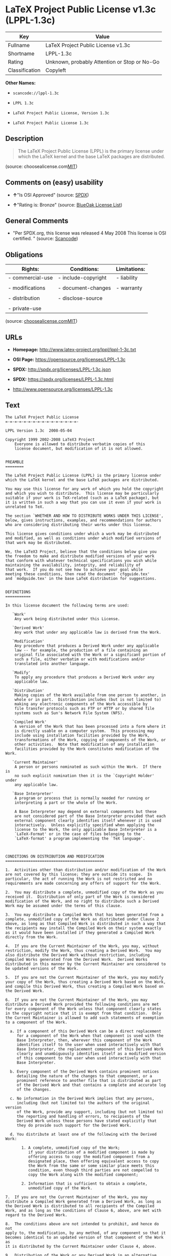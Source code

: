 * LaTeX Project Public License v1.3c (LPPL-1.3c)

| Key              | Value                                          |
|------------------+------------------------------------------------|
| Fullname         | LaTeX Project Public License v1.3c             |
| Shortname        | LPPL-1.3c                                      |
| Rating           | Unknown, probably Attention or Stop or No-Go   |
| Classification   | Copyleft                                       |

*Other Names:*

- =scancode://lppl-1.3c=

- =LPPL 1.3c=

- =LaTeX Project Public License, Version 1.3c=

- =LaTeX Project Public License 1.3c=

** Description

#+BEGIN_QUOTE
  The LaTeX Project Public License (LPPL) is the primary license under
  which the LaTeX kernel and the base LaTeX packages are distributed.
#+END_QUOTE

(source:
choosealicense.com[[https://github.com/github/choosealicense.com/blob/gh-pages/LICENSE.md][MIT]])

** Comments on (easy) usability

- *↑*"Is OSI Approved" (source:
  [[https://spdx.org/licenses/LPPL-1.3c.html][SPDX]])

- *↑*"Rating is: Bronze" (source:
  [[https://blueoakcouncil.org/list][BlueOak License List]])

** General Comments

- "Per SPDX.org, this license was released 4 May 2008 This license is
  OSI certified. " (source:
  [[https://github.com/nexB/scancode-toolkit/blob/develop/src/licensedcode/data/licenses/lppl-1.3c.yml][Scancode]])

** Obligations

| Rights:            | Conditions:           | Limitations:   |
|--------------------+-----------------------+----------------|
| - commercial-use   | - include-copyright   | - liability    |
|                    |                       |                |
| - modifications    | - document-changes    | - warranty     |
|                    |                       |                |
| - distribution     | - disclose-source     |                |
|                    |                       |                |
| - private-use      |                       |                |
                                                             

(source:
[[https://github.com/github/choosealicense.com/blob/gh-pages/_licenses/lppl-1.3c.txt][choosealicense.com]][[https://github.com/github/choosealicense.com/blob/gh-pages/LICENSE.md][MIT]])

** URLs

- *Homepage:* http://www.latex-project.org/lppl/lppl-1-3c.txt

- *OSI Page:* https://opensource.org/licenses/LPPL-1.3c

- *SPDX:* http://spdx.org/licenses/LPPL-1.3c.json

- *SPDX:* https://spdx.org/licenses/LPPL-1.3c.html

- http://www.opensource.org/licenses/LPPL-1.3c

** Text

#+BEGIN_EXAMPLE
  The LaTeX Project Public License
  =-=-=-=-=-=-=-=-=-=-=-=-=-=-=-=-

  LPPL Version 1.3c  2008-05-04

  Copyright 1999 2002-2008 LaTeX3 Project
      Everyone is allowed to distribute verbatim copies of this
      license document, but modification of it is not allowed.


  PREAMBLE
  ========

  The LaTeX Project Public License (LPPL) is the primary license under
  which the LaTeX kernel and the base LaTeX packages are distributed.

  You may use this license for any work of which you hold the copyright
  and which you wish to distribute.  This license may be particularly
  suitable if your work is TeX-related (such as a LaTeX package), but 
  it is written in such a way that you can use it even if your work is 
  unrelated to TeX.

  The section `WHETHER AND HOW TO DISTRIBUTE WORKS UNDER THIS LICENSE',
  below, gives instructions, examples, and recommendations for authors
  who are considering distributing their works under this license.

  This license gives conditions under which a work may be distributed
  and modified, as well as conditions under which modified versions of
  that work may be distributed.

  We, the LaTeX3 Project, believe that the conditions below give you
  the freedom to make and distribute modified versions of your work
  that conform with whatever technical specifications you wish while
  maintaining the availability, integrity, and reliability of
  that work.  If you do not see how to achieve your goal while
  meeting these conditions, then read the document `cfgguide.tex'
  and `modguide.tex' in the base LaTeX distribution for suggestions.


  DEFINITIONS
  ===========

  In this license document the following terms are used:

     `Work'
      Any work being distributed under this License.
      
     `Derived Work'
      Any work that under any applicable law is derived from the Work.

     `Modification' 
      Any procedure that produces a Derived Work under any applicable
      law -- for example, the production of a file containing an
      original file associated with the Work or a significant portion of
      such a file, either verbatim or with modifications and/or
      translated into another language.

     `Modify'
      To apply any procedure that produces a Derived Work under any
      applicable law.
      
     `Distribution'
      Making copies of the Work available from one person to another, in
      whole or in part.  Distribution includes (but is not limited to)
      making any electronic components of the Work accessible by
      file transfer protocols such as FTP or HTTP or by shared file
      systems such as Sun's Network File System (NFS).

     `Compiled Work'
      A version of the Work that has been processed into a form where it
      is directly usable on a computer system.  This processing may
      include using installation facilities provided by the Work,
      transformations of the Work, copying of components of the Work, or
      other activities.  Note that modification of any installation
      facilities provided by the Work constitutes modification of the Work.

     `Current Maintainer'
      A person or persons nominated as such within the Work.  If there is
      no such explicit nomination then it is the `Copyright Holder' under
      any applicable law.

     `Base Interpreter' 
      A program or process that is normally needed for running or
      interpreting a part or the whole of the Work.    

      A Base Interpreter may depend on external components but these
      are not considered part of the Base Interpreter provided that each
      external component clearly identifies itself whenever it is used
      interactively.  Unless explicitly specified when applying the
      license to the Work, the only applicable Base Interpreter is a
      `LaTeX-Format' or in the case of files belonging to the 
      `LaTeX-format' a program implementing the `TeX language'.



  CONDITIONS ON DISTRIBUTION AND MODIFICATION
  ===========================================

  1.  Activities other than distribution and/or modification of the Work
  are not covered by this license; they are outside its scope.  In
  particular, the act of running the Work is not restricted and no
  requirements are made concerning any offers of support for the Work.

  2.  You may distribute a complete, unmodified copy of the Work as you
  received it.  Distribution of only part of the Work is considered
  modification of the Work, and no right to distribute such a Derived
  Work may be assumed under the terms of this clause.

  3.  You may distribute a Compiled Work that has been generated from a
  complete, unmodified copy of the Work as distributed under Clause 2
  above, as long as that Compiled Work is distributed in such a way that
  the recipients may install the Compiled Work on their system exactly
  as it would have been installed if they generated a Compiled Work
  directly from the Work.

  4.  If you are the Current Maintainer of the Work, you may, without
  restriction, modify the Work, thus creating a Derived Work.  You may
  also distribute the Derived Work without restriction, including
  Compiled Works generated from the Derived Work.  Derived Works
  distributed in this manner by the Current Maintainer are considered to
  be updated versions of the Work.

  5.  If you are not the Current Maintainer of the Work, you may modify
  your copy of the Work, thus creating a Derived Work based on the Work,
  and compile this Derived Work, thus creating a Compiled Work based on
  the Derived Work.

  6.  If you are not the Current Maintainer of the Work, you may
  distribute a Derived Work provided the following conditions are met
  for every component of the Work unless that component clearly states
  in the copyright notice that it is exempt from that condition.  Only
  the Current Maintainer is allowed to add such statements of exemption 
  to a component of the Work. 

    a. If a component of this Derived Work can be a direct replacement
       for a component of the Work when that component is used with the
       Base Interpreter, then, wherever this component of the Work
       identifies itself to the user when used interactively with that
       Base Interpreter, the replacement component of this Derived Work
       clearly and unambiguously identifies itself as a modified version
       of this component to the user when used interactively with that
       Base Interpreter.
       
    b. Every component of the Derived Work contains prominent notices
       detailing the nature of the changes to that component, or a
       prominent reference to another file that is distributed as part
       of the Derived Work and that contains a complete and accurate log
       of the changes.
    
    c. No information in the Derived Work implies that any persons,
       including (but not limited to) the authors of the original version
       of the Work, provide any support, including (but not limited to)
       the reporting and handling of errors, to recipients of the
       Derived Work unless those persons have stated explicitly that
       they do provide such support for the Derived Work.

    d. You distribute at least one of the following with the Derived Work:

         1. A complete, unmodified copy of the Work; 
            if your distribution of a modified component is made by
            offering access to copy the modified component from a
            designated place, then offering equivalent access to copy
            the Work from the same or some similar place meets this
            condition, even though third parties are not compelled to
            copy the Work along with the modified component;

         2. Information that is sufficient to obtain a complete,
            unmodified copy of the Work.

  7.  If you are not the Current Maintainer of the Work, you may
  distribute a Compiled Work generated from a Derived Work, as long as
  the Derived Work is distributed to all recipients of the Compiled
  Work, and as long as the conditions of Clause 6, above, are met with
  regard to the Derived Work.

  8.  The conditions above are not intended to prohibit, and hence do not
  apply to, the modification, by any method, of any component so that it
  becomes identical to an updated version of that component of the Work as
  it is distributed by the Current Maintainer under Clause 4, above.

  9.  Distribution of the Work or any Derived Work in an alternative
  format, where the Work or that Derived Work (in whole or in part) is
  then produced by applying some process to that format, does not relax or
  nullify any sections of this license as they pertain to the results of
  applying that process.
       
  10. a. A Derived Work may be distributed under a different license
         provided that license itself honors the conditions listed in
         Clause 6 above, in regard to the Work, though it does not have
         to honor the rest of the conditions in this license.
        
      b. If a Derived Work is distributed under a different license, that
         Derived Work must provide sufficient documentation as part of
         itself to allow each recipient of that Derived Work to honor the 
         restrictions in Clause 6 above, concerning changes from the Work.

  11. This license places no restrictions on works that are unrelated to
  the Work, nor does this license place any restrictions on aggregating
  such works with the Work by any means.

  12.  Nothing in this license is intended to, or may be used to, prevent
  complete compliance by all parties with all applicable laws.


  NO WARRANTY
  ===========

  There is no warranty for the Work.  Except when otherwise stated in
  writing, the Copyright Holder provides the Work `as is', without
  warranty of any kind, either expressed or implied, including, but not
  limited to, the implied warranties of merchantability and fitness for a
  particular purpose.  The entire risk as to the quality and performance
  of the Work is with you.  Should the Work prove defective, you assume
  the cost of all necessary servicing, repair, or correction.

  In no event unless required by applicable law or agreed to in writing
  will The Copyright Holder, or any author named in the components of the
  Work, or any other party who may distribute and/or modify the Work as
  permitted above, be liable to you for damages, including any general,
  special, incidental or consequential damages arising out of any use of
  the Work or out of inability to use the Work (including, but not limited
  to, loss of data, data being rendered inaccurate, or losses sustained by
  anyone as a result of any failure of the Work to operate with any other
  programs), even if the Copyright Holder or said author or said other
  party has been advised of the possibility of such damages.


  MAINTENANCE OF THE WORK
  =======================

  The Work has the status `author-maintained' if the Copyright Holder
  explicitly and prominently states near the primary copyright notice in
  the Work that the Work can only be maintained by the Copyright Holder
  or simply that it is `author-maintained'.

  The Work has the status `maintained' if there is a Current Maintainer
  who has indicated in the Work that they are willing to receive error
  reports for the Work (for example, by supplying a valid e-mail
  address). It is not required for the Current Maintainer to acknowledge
  or act upon these error reports.

  The Work changes from status `maintained' to `unmaintained' if there
  is no Current Maintainer, or the person stated to be Current
  Maintainer of the work cannot be reached through the indicated means
  of communication for a period of six months, and there are no other
  significant signs of active maintenance.

  You can become the Current Maintainer of the Work by agreement with
  any existing Current Maintainer to take over this role.

  If the Work is unmaintained, you can become the Current Maintainer of
  the Work through the following steps:

   1.  Make a reasonable attempt to trace the Current Maintainer (and
       the Copyright Holder, if the two differ) through the means of
       an Internet or similar search.

   2.  If this search is successful, then enquire whether the Work
       is still maintained.

    a. If it is being maintained, then ask the Current Maintainer
       to update their communication data within one month.
       
    b. If the search is unsuccessful or no action to resume active
       maintenance is taken by the Current Maintainer, then announce
       within the pertinent community your intention to take over
       maintenance.  (If the Work is a LaTeX work, this could be
       done, for example, by posting to comp.text.tex.)

   3a. If the Current Maintainer is reachable and agrees to pass
       maintenance of the Work to you, then this takes effect
       immediately upon announcement.
       
    b. If the Current Maintainer is not reachable and the Copyright
       Holder agrees that maintenance of the Work be passed to you,
       then this takes effect immediately upon announcement.  
      
   4.  If you make an `intention announcement' as described in 2b. above
       and after three months your intention is challenged neither by
       the Current Maintainer nor by the Copyright Holder nor by other
       people, then you may arrange for the Work to be changed so as
       to name you as the (new) Current Maintainer.
       
   5.  If the previously unreachable Current Maintainer becomes
       reachable once more within three months of a change completed
       under the terms of 3b) or 4), then that Current Maintainer must
       become or remain the Current Maintainer upon request provided
       they then update their communication data within one month.

  A change in the Current Maintainer does not, of itself, alter the fact
  that the Work is distributed under the LPPL license.

  If you become the Current Maintainer of the Work, you should
  immediately provide, within the Work, a prominent and unambiguous
  statement of your status as Current Maintainer.  You should also
  announce your new status to the same pertinent community as
  in 2b) above.


  WHETHER AND HOW TO DISTRIBUTE WORKS UNDER THIS LICENSE
  ======================================================

  This section contains important instructions, examples, and
  recommendations for authors who are considering distributing their
  works under this license.  These authors are addressed as `you' in
  this section.

  Choosing This License or Another License
  ----------------------------------------

  If for any part of your work you want or need to use *distribution*
  conditions that differ significantly from those in this license, then
  do not refer to this license anywhere in your work but, instead,
  distribute your work under a different license.  You may use the text
  of this license as a model for your own license, but your license
  should not refer to the LPPL or otherwise give the impression that
  your work is distributed under the LPPL.

  The document `modguide.tex' in the base LaTeX distribution explains
  the motivation behind the conditions of this license.  It explains,
  for example, why distributing LaTeX under the GNU General Public
  License (GPL) was considered inappropriate.  Even if your work is
  unrelated to LaTeX, the discussion in `modguide.tex' may still be
  relevant, and authors intending to distribute their works under any
  license are encouraged to read it.

  A Recommendation on Modification Without Distribution
  -----------------------------------------------------

  It is wise never to modify a component of the Work, even for your own
  personal use, without also meeting the above conditions for
  distributing the modified component.  While you might intend that such
  modifications will never be distributed, often this will happen by
  accident -- you may forget that you have modified that component; or
  it may not occur to you when allowing others to access the modified
  version that you are thus distributing it and violating the conditions
  of this license in ways that could have legal implications and, worse,
  cause problems for the community.  It is therefore usually in your
  best interest to keep your copy of the Work identical with the public
  one.  Many works provide ways to control the behavior of that work
  without altering any of its licensed components.

  How to Use This License
  -----------------------

  To use this license, place in each of the components of your work both
  an explicit copyright notice including your name and the year the work
  was authored and/or last substantially modified.  Include also a
  statement that the distribution and/or modification of that
  component is constrained by the conditions in this license.

  Here is an example of such a notice and statement:

    %% pig.dtx
    %% Copyright 2005 M. Y. Name
    %
    % This work may be distributed and/or modified under the
    % conditions of the LaTeX Project Public License, either version 1.3
    % of this license or (at your option) any later version.
    % The latest version of this license is in
    %   http://www.latex-project.org/lppl.txt
    % and version 1.3 or later is part of all distributions of LaTeX
    % version 2005/12/01 or later.
    %
    % This work has the LPPL maintenance status `maintained'.
    % 
    % The Current Maintainer of this work is M. Y. Name.
    %
    % This work consists of the files pig.dtx and pig.ins
    % and the derived file pig.sty.

  Given such a notice and statement in a file, the conditions
  given in this license document would apply, with the `Work' referring
  to the three files `pig.dtx', `pig.ins', and `pig.sty' (the last being
  generated from `pig.dtx' using `pig.ins'), the `Base Interpreter'
  referring to any `LaTeX-Format', and both `Copyright Holder' and
  `Current Maintainer' referring to the person `M. Y. Name'.

  If you do not want the Maintenance section of LPPL to apply to your
  Work, change `maintained' above into `author-maintained'.  
  However, we recommend that you use `maintained', as the Maintenance
  section was added in order to ensure that your Work remains useful to
  the community even when you can no longer maintain and support it
  yourself.

  Derived Works That Are Not Replacements
  ---------------------------------------

  Several clauses of the LPPL specify means to provide reliability and
  stability for the user community. They therefore concern themselves
  with the case that a Derived Work is intended to be used as a
  (compatible or incompatible) replacement of the original Work. If
  this is not the case (e.g., if a few lines of code are reused for a
  completely different task), then clauses 6b and 6d shall not apply.


  Important Recommendations
  -------------------------

   Defining What Constitutes the Work

     The LPPL requires that distributions of the Work contain all the
     files of the Work.  It is therefore important that you provide a
     way for the licensee to determine which files constitute the Work.
     This could, for example, be achieved by explicitly listing all the
     files of the Work near the copyright notice of each file or by
     using a line such as:

      % This work consists of all files listed in manifest.txt.
     
     in that place.  In the absence of an unequivocal list it might be
     impossible for the licensee to determine what is considered by you
     to comprise the Work and, in such a case, the licensee would be
     entitled to make reasonable conjectures as to which files comprise
     the Work.

#+END_EXAMPLE

--------------

** Raw Data

#+BEGIN_EXAMPLE
  {
      "__impliedNames": [
          "LPPL-1.3c",
          "LaTeX Project Public License v1.3c",
          "scancode://lppl-1.3c",
          "LPPL 1.3c",
          "lppl-1.3c",
          "LaTeX Project Public License, Version 1.3c",
          "LaTeX Project Public License 1.3c"
      ],
      "__impliedId": "LPPL-1.3c",
      "__impliedComments": [
          [
              "Scancode",
              [
                  "Per SPDX.org, this license was released 4 May 2008 This license is OSI\ncertified.\n"
              ]
          ]
      ],
      "facts": {
          "Open Knowledge International": {
              "is_generic": null,
              "status": "active",
              "domain_software": true,
              "url": "https://opensource.org/licenses/LPPL-1.3c",
              "maintainer": "",
              "od_conformance": "not reviewed",
              "_sourceURL": "https://github.com/okfn/licenses/blob/master/licenses.csv",
              "domain_data": false,
              "osd_conformance": "approved",
              "id": "LPPL-1.3c",
              "title": "LaTeX Project Public License 1.3c",
              "_implications": {
                  "__impliedNames": [
                      "LPPL-1.3c",
                      "LaTeX Project Public License 1.3c"
                  ],
                  "__impliedId": "LPPL-1.3c",
                  "__impliedURLs": [
                      [
                          null,
                          "https://opensource.org/licenses/LPPL-1.3c"
                      ]
                  ]
              },
              "domain_content": false
          },
          "SPDX": {
              "isSPDXLicenseDeprecated": false,
              "spdxFullName": "LaTeX Project Public License v1.3c",
              "spdxDetailsURL": "http://spdx.org/licenses/LPPL-1.3c.json",
              "_sourceURL": "https://spdx.org/licenses/LPPL-1.3c.html",
              "spdxLicIsOSIApproved": true,
              "spdxSeeAlso": [
                  "http://www.latex-project.org/lppl/lppl-1-3c.txt",
                  "https://opensource.org/licenses/LPPL-1.3c"
              ],
              "_implications": {
                  "__impliedNames": [
                      "LPPL-1.3c",
                      "LaTeX Project Public License v1.3c"
                  ],
                  "__impliedId": "LPPL-1.3c",
                  "__impliedJudgement": [
                      [
                          "SPDX",
                          {
                              "tag": "PositiveJudgement",
                              "contents": "Is OSI Approved"
                          }
                      ]
                  ],
                  "__isOsiApproved": true,
                  "__impliedURLs": [
                      [
                          "SPDX",
                          "http://spdx.org/licenses/LPPL-1.3c.json"
                      ],
                      [
                          null,
                          "http://www.latex-project.org/lppl/lppl-1-3c.txt"
                      ],
                      [
                          null,
                          "https://opensource.org/licenses/LPPL-1.3c"
                      ]
                  ]
              },
              "spdxLicenseId": "LPPL-1.3c"
          },
          "Scancode": {
              "otherUrls": [
                  "http://www.opensource.org/licenses/LPPL-1.3c",
                  "https://opensource.org/licenses/LPPL-1.3c"
              ],
              "homepageUrl": "http://www.latex-project.org/lppl/lppl-1-3c.txt",
              "shortName": "LPPL 1.3c",
              "textUrls": null,
              "text": "The LaTeX Project Public License\n=-=-=-=-=-=-=-=-=-=-=-=-=-=-=-=-\n\nLPPL Version 1.3c  2008-05-04\n\nCopyright 1999 2002-2008 LaTeX3 Project\n    Everyone is allowed to distribute verbatim copies of this\n    license document, but modification of it is not allowed.\n\n\nPREAMBLE\n========\n\nThe LaTeX Project Public License (LPPL) is the primary license under\nwhich the LaTeX kernel and the base LaTeX packages are distributed.\n\nYou may use this license for any work of which you hold the copyright\nand which you wish to distribute.  This license may be particularly\nsuitable if your work is TeX-related (such as a LaTeX package), but \nit is written in such a way that you can use it even if your work is \nunrelated to TeX.\n\nThe section `WHETHER AND HOW TO DISTRIBUTE WORKS UNDER THIS LICENSE',\nbelow, gives instructions, examples, and recommendations for authors\nwho are considering distributing their works under this license.\n\nThis license gives conditions under which a work may be distributed\nand modified, as well as conditions under which modified versions of\nthat work may be distributed.\n\nWe, the LaTeX3 Project, believe that the conditions below give you\nthe freedom to make and distribute modified versions of your work\nthat conform with whatever technical specifications you wish while\nmaintaining the availability, integrity, and reliability of\nthat work.  If you do not see how to achieve your goal while\nmeeting these conditions, then read the document `cfgguide.tex'\nand `modguide.tex' in the base LaTeX distribution for suggestions.\n\n\nDEFINITIONS\n===========\n\nIn this license document the following terms are used:\n\n   `Work'\n    Any work being distributed under this License.\n    \n   `Derived Work'\n    Any work that under any applicable law is derived from the Work.\n\n   `Modification' \n    Any procedure that produces a Derived Work under any applicable\n    law -- for example, the production of a file containing an\n    original file associated with the Work or a significant portion of\n    such a file, either verbatim or with modifications and/or\n    translated into another language.\n\n   `Modify'\n    To apply any procedure that produces a Derived Work under any\n    applicable law.\n    \n   `Distribution'\n    Making copies of the Work available from one person to another, in\n    whole or in part.  Distribution includes (but is not limited to)\n    making any electronic components of the Work accessible by\n    file transfer protocols such as FTP or HTTP or by shared file\n    systems such as Sun's Network File System (NFS).\n\n   `Compiled Work'\n    A version of the Work that has been processed into a form where it\n    is directly usable on a computer system.  This processing may\n    include using installation facilities provided by the Work,\n    transformations of the Work, copying of components of the Work, or\n    other activities.  Note that modification of any installation\n    facilities provided by the Work constitutes modification of the Work.\n\n   `Current Maintainer'\n    A person or persons nominated as such within the Work.  If there is\n    no such explicit nomination then it is the `Copyright Holder' under\n    any applicable law.\n\n   `Base Interpreter' \n    A program or process that is normally needed for running or\n    interpreting a part or the whole of the Work.    \n\n    A Base Interpreter may depend on external components but these\n    are not considered part of the Base Interpreter provided that each\n    external component clearly identifies itself whenever it is used\n    interactively.  Unless explicitly specified when applying the\n    license to the Work, the only applicable Base Interpreter is a\n    `LaTeX-Format' or in the case of files belonging to the \n    `LaTeX-format' a program implementing the `TeX language'.\n\n\n\nCONDITIONS ON DISTRIBUTION AND MODIFICATION\n===========================================\n\n1.  Activities other than distribution and/or modification of the Work\nare not covered by this license; they are outside its scope.  In\nparticular, the act of running the Work is not restricted and no\nrequirements are made concerning any offers of support for the Work.\n\n2.  You may distribute a complete, unmodified copy of the Work as you\nreceived it.  Distribution of only part of the Work is considered\nmodification of the Work, and no right to distribute such a Derived\nWork may be assumed under the terms of this clause.\n\n3.  You may distribute a Compiled Work that has been generated from a\ncomplete, unmodified copy of the Work as distributed under Clause 2\nabove, as long as that Compiled Work is distributed in such a way that\nthe recipients may install the Compiled Work on their system exactly\nas it would have been installed if they generated a Compiled Work\ndirectly from the Work.\n\n4.  If you are the Current Maintainer of the Work, you may, without\nrestriction, modify the Work, thus creating a Derived Work.  You may\nalso distribute the Derived Work without restriction, including\nCompiled Works generated from the Derived Work.  Derived Works\ndistributed in this manner by the Current Maintainer are considered to\nbe updated versions of the Work.\n\n5.  If you are not the Current Maintainer of the Work, you may modify\nyour copy of the Work, thus creating a Derived Work based on the Work,\nand compile this Derived Work, thus creating a Compiled Work based on\nthe Derived Work.\n\n6.  If you are not the Current Maintainer of the Work, you may\ndistribute a Derived Work provided the following conditions are met\nfor every component of the Work unless that component clearly states\nin the copyright notice that it is exempt from that condition.  Only\nthe Current Maintainer is allowed to add such statements of exemption \nto a component of the Work. \n\n  a. If a component of this Derived Work can be a direct replacement\n     for a component of the Work when that component is used with the\n     Base Interpreter, then, wherever this component of the Work\n     identifies itself to the user when used interactively with that\n     Base Interpreter, the replacement component of this Derived Work\n     clearly and unambiguously identifies itself as a modified version\n     of this component to the user when used interactively with that\n     Base Interpreter.\n     \n  b. Every component of the Derived Work contains prominent notices\n     detailing the nature of the changes to that component, or a\n     prominent reference to another file that is distributed as part\n     of the Derived Work and that contains a complete and accurate log\n     of the changes.\n  \n  c. No information in the Derived Work implies that any persons,\n     including (but not limited to) the authors of the original version\n     of the Work, provide any support, including (but not limited to)\n     the reporting and handling of errors, to recipients of the\n     Derived Work unless those persons have stated explicitly that\n     they do provide such support for the Derived Work.\n\n  d. You distribute at least one of the following with the Derived Work:\n\n       1. A complete, unmodified copy of the Work; \n          if your distribution of a modified component is made by\n          offering access to copy the modified component from a\n          designated place, then offering equivalent access to copy\n          the Work from the same or some similar place meets this\n          condition, even though third parties are not compelled to\n          copy the Work along with the modified component;\n\n       2. Information that is sufficient to obtain a complete,\n          unmodified copy of the Work.\n\n7.  If you are not the Current Maintainer of the Work, you may\ndistribute a Compiled Work generated from a Derived Work, as long as\nthe Derived Work is distributed to all recipients of the Compiled\nWork, and as long as the conditions of Clause 6, above, are met with\nregard to the Derived Work.\n\n8.  The conditions above are not intended to prohibit, and hence do not\napply to, the modification, by any method, of any component so that it\nbecomes identical to an updated version of that component of the Work as\nit is distributed by the Current Maintainer under Clause 4, above.\n\n9.  Distribution of the Work or any Derived Work in an alternative\nformat, where the Work or that Derived Work (in whole or in part) is\nthen produced by applying some process to that format, does not relax or\nnullify any sections of this license as they pertain to the results of\napplying that process.\n     \n10. a. A Derived Work may be distributed under a different license\n       provided that license itself honors the conditions listed in\n       Clause 6 above, in regard to the Work, though it does not have\n       to honor the rest of the conditions in this license.\n      \n    b. If a Derived Work is distributed under a different license, that\n       Derived Work must provide sufficient documentation as part of\n       itself to allow each recipient of that Derived Work to honor the \n       restrictions in Clause 6 above, concerning changes from the Work.\n\n11. This license places no restrictions on works that are unrelated to\nthe Work, nor does this license place any restrictions on aggregating\nsuch works with the Work by any means.\n\n12.  Nothing in this license is intended to, or may be used to, prevent\ncomplete compliance by all parties with all applicable laws.\n\n\nNO WARRANTY\n===========\n\nThere is no warranty for the Work.  Except when otherwise stated in\nwriting, the Copyright Holder provides the Work `as is', without\nwarranty of any kind, either expressed or implied, including, but not\nlimited to, the implied warranties of merchantability and fitness for a\nparticular purpose.  The entire risk as to the quality and performance\nof the Work is with you.  Should the Work prove defective, you assume\nthe cost of all necessary servicing, repair, or correction.\n\nIn no event unless required by applicable law or agreed to in writing\nwill The Copyright Holder, or any author named in the components of the\nWork, or any other party who may distribute and/or modify the Work as\npermitted above, be liable to you for damages, including any general,\nspecial, incidental or consequential damages arising out of any use of\nthe Work or out of inability to use the Work (including, but not limited\nto, loss of data, data being rendered inaccurate, or losses sustained by\nanyone as a result of any failure of the Work to operate with any other\nprograms), even if the Copyright Holder or said author or said other\nparty has been advised of the possibility of such damages.\n\n\nMAINTENANCE OF THE WORK\n=======================\n\nThe Work has the status `author-maintained' if the Copyright Holder\nexplicitly and prominently states near the primary copyright notice in\nthe Work that the Work can only be maintained by the Copyright Holder\nor simply that it is `author-maintained'.\n\nThe Work has the status `maintained' if there is a Current Maintainer\nwho has indicated in the Work that they are willing to receive error\nreports for the Work (for example, by supplying a valid e-mail\naddress). It is not required for the Current Maintainer to acknowledge\nor act upon these error reports.\n\nThe Work changes from status `maintained' to `unmaintained' if there\nis no Current Maintainer, or the person stated to be Current\nMaintainer of the work cannot be reached through the indicated means\nof communication for a period of six months, and there are no other\nsignificant signs of active maintenance.\n\nYou can become the Current Maintainer of the Work by agreement with\nany existing Current Maintainer to take over this role.\n\nIf the Work is unmaintained, you can become the Current Maintainer of\nthe Work through the following steps:\n\n 1.  Make a reasonable attempt to trace the Current Maintainer (and\n     the Copyright Holder, if the two differ) through the means of\n     an Internet or similar search.\n\n 2.  If this search is successful, then enquire whether the Work\n     is still maintained.\n\n  a. If it is being maintained, then ask the Current Maintainer\n     to update their communication data within one month.\n     \n  b. If the search is unsuccessful or no action to resume active\n     maintenance is taken by the Current Maintainer, then announce\n     within the pertinent community your intention to take over\n     maintenance.  (If the Work is a LaTeX work, this could be\n     done, for example, by posting to comp.text.tex.)\n\n 3a. If the Current Maintainer is reachable and agrees to pass\n     maintenance of the Work to you, then this takes effect\n     immediately upon announcement.\n     \n  b. If the Current Maintainer is not reachable and the Copyright\n     Holder agrees that maintenance of the Work be passed to you,\n     then this takes effect immediately upon announcement.  \n    \n 4.  If you make an `intention announcement' as described in 2b. above\n     and after three months your intention is challenged neither by\n     the Current Maintainer nor by the Copyright Holder nor by other\n     people, then you may arrange for the Work to be changed so as\n     to name you as the (new) Current Maintainer.\n     \n 5.  If the previously unreachable Current Maintainer becomes\n     reachable once more within three months of a change completed\n     under the terms of 3b) or 4), then that Current Maintainer must\n     become or remain the Current Maintainer upon request provided\n     they then update their communication data within one month.\n\nA change in the Current Maintainer does not, of itself, alter the fact\nthat the Work is distributed under the LPPL license.\n\nIf you become the Current Maintainer of the Work, you should\nimmediately provide, within the Work, a prominent and unambiguous\nstatement of your status as Current Maintainer.  You should also\nannounce your new status to the same pertinent community as\nin 2b) above.\n\n\nWHETHER AND HOW TO DISTRIBUTE WORKS UNDER THIS LICENSE\n======================================================\n\nThis section contains important instructions, examples, and\nrecommendations for authors who are considering distributing their\nworks under this license.  These authors are addressed as `you' in\nthis section.\n\nChoosing This License or Another License\n----------------------------------------\n\nIf for any part of your work you want or need to use *distribution*\nconditions that differ significantly from those in this license, then\ndo not refer to this license anywhere in your work but, instead,\ndistribute your work under a different license.  You may use the text\nof this license as a model for your own license, but your license\nshould not refer to the LPPL or otherwise give the impression that\nyour work is distributed under the LPPL.\n\nThe document `modguide.tex' in the base LaTeX distribution explains\nthe motivation behind the conditions of this license.  It explains,\nfor example, why distributing LaTeX under the GNU General Public\nLicense (GPL) was considered inappropriate.  Even if your work is\nunrelated to LaTeX, the discussion in `modguide.tex' may still be\nrelevant, and authors intending to distribute their works under any\nlicense are encouraged to read it.\n\nA Recommendation on Modification Without Distribution\n-----------------------------------------------------\n\nIt is wise never to modify a component of the Work, even for your own\npersonal use, without also meeting the above conditions for\ndistributing the modified component.  While you might intend that such\nmodifications will never be distributed, often this will happen by\naccident -- you may forget that you have modified that component; or\nit may not occur to you when allowing others to access the modified\nversion that you are thus distributing it and violating the conditions\nof this license in ways that could have legal implications and, worse,\ncause problems for the community.  It is therefore usually in your\nbest interest to keep your copy of the Work identical with the public\none.  Many works provide ways to control the behavior of that work\nwithout altering any of its licensed components.\n\nHow to Use This License\n-----------------------\n\nTo use this license, place in each of the components of your work both\nan explicit copyright notice including your name and the year the work\nwas authored and/or last substantially modified.  Include also a\nstatement that the distribution and/or modification of that\ncomponent is constrained by the conditions in this license.\n\nHere is an example of such a notice and statement:\n\n  %% pig.dtx\n  %% Copyright 2005 M. Y. Name\n  %\n  % This work may be distributed and/or modified under the\n  % conditions of the LaTeX Project Public License, either version 1.3\n  % of this license or (at your option) any later version.\n  % The latest version of this license is in\n  %   http://www.latex-project.org/lppl.txt\n  % and version 1.3 or later is part of all distributions of LaTeX\n  % version 2005/12/01 or later.\n  %\n  % This work has the LPPL maintenance status `maintained'.\n  % \n  % The Current Maintainer of this work is M. Y. Name.\n  %\n  % This work consists of the files pig.dtx and pig.ins\n  % and the derived file pig.sty.\n\nGiven such a notice and statement in a file, the conditions\ngiven in this license document would apply, with the `Work' referring\nto the three files `pig.dtx', `pig.ins', and `pig.sty' (the last being\ngenerated from `pig.dtx' using `pig.ins'), the `Base Interpreter'\nreferring to any `LaTeX-Format', and both `Copyright Holder' and\n`Current Maintainer' referring to the person `M. Y. Name'.\n\nIf you do not want the Maintenance section of LPPL to apply to your\nWork, change `maintained' above into `author-maintained'.  \nHowever, we recommend that you use `maintained', as the Maintenance\nsection was added in order to ensure that your Work remains useful to\nthe community even when you can no longer maintain and support it\nyourself.\n\nDerived Works That Are Not Replacements\n---------------------------------------\n\nSeveral clauses of the LPPL specify means to provide reliability and\nstability for the user community. They therefore concern themselves\nwith the case that a Derived Work is intended to be used as a\n(compatible or incompatible) replacement of the original Work. If\nthis is not the case (e.g., if a few lines of code are reused for a\ncompletely different task), then clauses 6b and 6d shall not apply.\n\n\nImportant Recommendations\n-------------------------\n\n Defining What Constitutes the Work\n\n   The LPPL requires that distributions of the Work contain all the\n   files of the Work.  It is therefore important that you provide a\n   way for the licensee to determine which files constitute the Work.\n   This could, for example, be achieved by explicitly listing all the\n   files of the Work near the copyright notice of each file or by\n   using a line such as:\n\n    % This work consists of all files listed in manifest.txt.\n   \n   in that place.  In the absence of an unequivocal list it might be\n   impossible for the licensee to determine what is considered by you\n   to comprise the Work and, in such a case, the licensee would be\n   entitled to make reasonable conjectures as to which files comprise\n   the Work.\n\n",
              "category": "Copyleft",
              "osiUrl": null,
              "owner": "LaTeX",
              "_sourceURL": "https://github.com/nexB/scancode-toolkit/blob/develop/src/licensedcode/data/licenses/lppl-1.3c.yml",
              "key": "lppl-1.3c",
              "name": "LaTeX Project Public License v1.3c",
              "spdxId": "LPPL-1.3c",
              "notes": "Per SPDX.org, this license was released 4 May 2008 This license is OSI\ncertified.\n",
              "_implications": {
                  "__impliedNames": [
                      "scancode://lppl-1.3c",
                      "LPPL 1.3c",
                      "LPPL-1.3c"
                  ],
                  "__impliedId": "LPPL-1.3c",
                  "__impliedComments": [
                      [
                          "Scancode",
                          [
                              "Per SPDX.org, this license was released 4 May 2008 This license is OSI\ncertified.\n"
                          ]
                      ]
                  ],
                  "__impliedCopyleft": [
                      [
                          "Scancode",
                          "Copyleft"
                      ]
                  ],
                  "__calculatedCopyleft": "Copyleft",
                  "__impliedText": "The LaTeX Project Public License\n=-=-=-=-=-=-=-=-=-=-=-=-=-=-=-=-\n\nLPPL Version 1.3c  2008-05-04\n\nCopyright 1999 2002-2008 LaTeX3 Project\n    Everyone is allowed to distribute verbatim copies of this\n    license document, but modification of it is not allowed.\n\n\nPREAMBLE\n========\n\nThe LaTeX Project Public License (LPPL) is the primary license under\nwhich the LaTeX kernel and the base LaTeX packages are distributed.\n\nYou may use this license for any work of which you hold the copyright\nand which you wish to distribute.  This license may be particularly\nsuitable if your work is TeX-related (such as a LaTeX package), but \nit is written in such a way that you can use it even if your work is \nunrelated to TeX.\n\nThe section `WHETHER AND HOW TO DISTRIBUTE WORKS UNDER THIS LICENSE',\nbelow, gives instructions, examples, and recommendations for authors\nwho are considering distributing their works under this license.\n\nThis license gives conditions under which a work may be distributed\nand modified, as well as conditions under which modified versions of\nthat work may be distributed.\n\nWe, the LaTeX3 Project, believe that the conditions below give you\nthe freedom to make and distribute modified versions of your work\nthat conform with whatever technical specifications you wish while\nmaintaining the availability, integrity, and reliability of\nthat work.  If you do not see how to achieve your goal while\nmeeting these conditions, then read the document `cfgguide.tex'\nand `modguide.tex' in the base LaTeX distribution for suggestions.\n\n\nDEFINITIONS\n===========\n\nIn this license document the following terms are used:\n\n   `Work'\n    Any work being distributed under this License.\n    \n   `Derived Work'\n    Any work that under any applicable law is derived from the Work.\n\n   `Modification' \n    Any procedure that produces a Derived Work under any applicable\n    law -- for example, the production of a file containing an\n    original file associated with the Work or a significant portion of\n    such a file, either verbatim or with modifications and/or\n    translated into another language.\n\n   `Modify'\n    To apply any procedure that produces a Derived Work under any\n    applicable law.\n    \n   `Distribution'\n    Making copies of the Work available from one person to another, in\n    whole or in part.  Distribution includes (but is not limited to)\n    making any electronic components of the Work accessible by\n    file transfer protocols such as FTP or HTTP or by shared file\n    systems such as Sun's Network File System (NFS).\n\n   `Compiled Work'\n    A version of the Work that has been processed into a form where it\n    is directly usable on a computer system.  This processing may\n    include using installation facilities provided by the Work,\n    transformations of the Work, copying of components of the Work, or\n    other activities.  Note that modification of any installation\n    facilities provided by the Work constitutes modification of the Work.\n\n   `Current Maintainer'\n    A person or persons nominated as such within the Work.  If there is\n    no such explicit nomination then it is the `Copyright Holder' under\n    any applicable law.\n\n   `Base Interpreter' \n    A program or process that is normally needed for running or\n    interpreting a part or the whole of the Work.    \n\n    A Base Interpreter may depend on external components but these\n    are not considered part of the Base Interpreter provided that each\n    external component clearly identifies itself whenever it is used\n    interactively.  Unless explicitly specified when applying the\n    license to the Work, the only applicable Base Interpreter is a\n    `LaTeX-Format' or in the case of files belonging to the \n    `LaTeX-format' a program implementing the `TeX language'.\n\n\n\nCONDITIONS ON DISTRIBUTION AND MODIFICATION\n===========================================\n\n1.  Activities other than distribution and/or modification of the Work\nare not covered by this license; they are outside its scope.  In\nparticular, the act of running the Work is not restricted and no\nrequirements are made concerning any offers of support for the Work.\n\n2.  You may distribute a complete, unmodified copy of the Work as you\nreceived it.  Distribution of only part of the Work is considered\nmodification of the Work, and no right to distribute such a Derived\nWork may be assumed under the terms of this clause.\n\n3.  You may distribute a Compiled Work that has been generated from a\ncomplete, unmodified copy of the Work as distributed under Clause 2\nabove, as long as that Compiled Work is distributed in such a way that\nthe recipients may install the Compiled Work on their system exactly\nas it would have been installed if they generated a Compiled Work\ndirectly from the Work.\n\n4.  If you are the Current Maintainer of the Work, you may, without\nrestriction, modify the Work, thus creating a Derived Work.  You may\nalso distribute the Derived Work without restriction, including\nCompiled Works generated from the Derived Work.  Derived Works\ndistributed in this manner by the Current Maintainer are considered to\nbe updated versions of the Work.\n\n5.  If you are not the Current Maintainer of the Work, you may modify\nyour copy of the Work, thus creating a Derived Work based on the Work,\nand compile this Derived Work, thus creating a Compiled Work based on\nthe Derived Work.\n\n6.  If you are not the Current Maintainer of the Work, you may\ndistribute a Derived Work provided the following conditions are met\nfor every component of the Work unless that component clearly states\nin the copyright notice that it is exempt from that condition.  Only\nthe Current Maintainer is allowed to add such statements of exemption \nto a component of the Work. \n\n  a. If a component of this Derived Work can be a direct replacement\n     for a component of the Work when that component is used with the\n     Base Interpreter, then, wherever this component of the Work\n     identifies itself to the user when used interactively with that\n     Base Interpreter, the replacement component of this Derived Work\n     clearly and unambiguously identifies itself as a modified version\n     of this component to the user when used interactively with that\n     Base Interpreter.\n     \n  b. Every component of the Derived Work contains prominent notices\n     detailing the nature of the changes to that component, or a\n     prominent reference to another file that is distributed as part\n     of the Derived Work and that contains a complete and accurate log\n     of the changes.\n  \n  c. No information in the Derived Work implies that any persons,\n     including (but not limited to) the authors of the original version\n     of the Work, provide any support, including (but not limited to)\n     the reporting and handling of errors, to recipients of the\n     Derived Work unless those persons have stated explicitly that\n     they do provide such support for the Derived Work.\n\n  d. You distribute at least one of the following with the Derived Work:\n\n       1. A complete, unmodified copy of the Work; \n          if your distribution of a modified component is made by\n          offering access to copy the modified component from a\n          designated place, then offering equivalent access to copy\n          the Work from the same or some similar place meets this\n          condition, even though third parties are not compelled to\n          copy the Work along with the modified component;\n\n       2. Information that is sufficient to obtain a complete,\n          unmodified copy of the Work.\n\n7.  If you are not the Current Maintainer of the Work, you may\ndistribute a Compiled Work generated from a Derived Work, as long as\nthe Derived Work is distributed to all recipients of the Compiled\nWork, and as long as the conditions of Clause 6, above, are met with\nregard to the Derived Work.\n\n8.  The conditions above are not intended to prohibit, and hence do not\napply to, the modification, by any method, of any component so that it\nbecomes identical to an updated version of that component of the Work as\nit is distributed by the Current Maintainer under Clause 4, above.\n\n9.  Distribution of the Work or any Derived Work in an alternative\nformat, where the Work or that Derived Work (in whole or in part) is\nthen produced by applying some process to that format, does not relax or\nnullify any sections of this license as they pertain to the results of\napplying that process.\n     \n10. a. A Derived Work may be distributed under a different license\n       provided that license itself honors the conditions listed in\n       Clause 6 above, in regard to the Work, though it does not have\n       to honor the rest of the conditions in this license.\n      \n    b. If a Derived Work is distributed under a different license, that\n       Derived Work must provide sufficient documentation as part of\n       itself to allow each recipient of that Derived Work to honor the \n       restrictions in Clause 6 above, concerning changes from the Work.\n\n11. This license places no restrictions on works that are unrelated to\nthe Work, nor does this license place any restrictions on aggregating\nsuch works with the Work by any means.\n\n12.  Nothing in this license is intended to, or may be used to, prevent\ncomplete compliance by all parties with all applicable laws.\n\n\nNO WARRANTY\n===========\n\nThere is no warranty for the Work.  Except when otherwise stated in\nwriting, the Copyright Holder provides the Work `as is', without\nwarranty of any kind, either expressed or implied, including, but not\nlimited to, the implied warranties of merchantability and fitness for a\nparticular purpose.  The entire risk as to the quality and performance\nof the Work is with you.  Should the Work prove defective, you assume\nthe cost of all necessary servicing, repair, or correction.\n\nIn no event unless required by applicable law or agreed to in writing\nwill The Copyright Holder, or any author named in the components of the\nWork, or any other party who may distribute and/or modify the Work as\npermitted above, be liable to you for damages, including any general,\nspecial, incidental or consequential damages arising out of any use of\nthe Work or out of inability to use the Work (including, but not limited\nto, loss of data, data being rendered inaccurate, or losses sustained by\nanyone as a result of any failure of the Work to operate with any other\nprograms), even if the Copyright Holder or said author or said other\nparty has been advised of the possibility of such damages.\n\n\nMAINTENANCE OF THE WORK\n=======================\n\nThe Work has the status `author-maintained' if the Copyright Holder\nexplicitly and prominently states near the primary copyright notice in\nthe Work that the Work can only be maintained by the Copyright Holder\nor simply that it is `author-maintained'.\n\nThe Work has the status `maintained' if there is a Current Maintainer\nwho has indicated in the Work that they are willing to receive error\nreports for the Work (for example, by supplying a valid e-mail\naddress). It is not required for the Current Maintainer to acknowledge\nor act upon these error reports.\n\nThe Work changes from status `maintained' to `unmaintained' if there\nis no Current Maintainer, or the person stated to be Current\nMaintainer of the work cannot be reached through the indicated means\nof communication for a period of six months, and there are no other\nsignificant signs of active maintenance.\n\nYou can become the Current Maintainer of the Work by agreement with\nany existing Current Maintainer to take over this role.\n\nIf the Work is unmaintained, you can become the Current Maintainer of\nthe Work through the following steps:\n\n 1.  Make a reasonable attempt to trace the Current Maintainer (and\n     the Copyright Holder, if the two differ) through the means of\n     an Internet or similar search.\n\n 2.  If this search is successful, then enquire whether the Work\n     is still maintained.\n\n  a. If it is being maintained, then ask the Current Maintainer\n     to update their communication data within one month.\n     \n  b. If the search is unsuccessful or no action to resume active\n     maintenance is taken by the Current Maintainer, then announce\n     within the pertinent community your intention to take over\n     maintenance.  (If the Work is a LaTeX work, this could be\n     done, for example, by posting to comp.text.tex.)\n\n 3a. If the Current Maintainer is reachable and agrees to pass\n     maintenance of the Work to you, then this takes effect\n     immediately upon announcement.\n     \n  b. If the Current Maintainer is not reachable and the Copyright\n     Holder agrees that maintenance of the Work be passed to you,\n     then this takes effect immediately upon announcement.  \n    \n 4.  If you make an `intention announcement' as described in 2b. above\n     and after three months your intention is challenged neither by\n     the Current Maintainer nor by the Copyright Holder nor by other\n     people, then you may arrange for the Work to be changed so as\n     to name you as the (new) Current Maintainer.\n     \n 5.  If the previously unreachable Current Maintainer becomes\n     reachable once more within three months of a change completed\n     under the terms of 3b) or 4), then that Current Maintainer must\n     become or remain the Current Maintainer upon request provided\n     they then update their communication data within one month.\n\nA change in the Current Maintainer does not, of itself, alter the fact\nthat the Work is distributed under the LPPL license.\n\nIf you become the Current Maintainer of the Work, you should\nimmediately provide, within the Work, a prominent and unambiguous\nstatement of your status as Current Maintainer.  You should also\nannounce your new status to the same pertinent community as\nin 2b) above.\n\n\nWHETHER AND HOW TO DISTRIBUTE WORKS UNDER THIS LICENSE\n======================================================\n\nThis section contains important instructions, examples, and\nrecommendations for authors who are considering distributing their\nworks under this license.  These authors are addressed as `you' in\nthis section.\n\nChoosing This License or Another License\n----------------------------------------\n\nIf for any part of your work you want or need to use *distribution*\nconditions that differ significantly from those in this license, then\ndo not refer to this license anywhere in your work but, instead,\ndistribute your work under a different license.  You may use the text\nof this license as a model for your own license, but your license\nshould not refer to the LPPL or otherwise give the impression that\nyour work is distributed under the LPPL.\n\nThe document `modguide.tex' in the base LaTeX distribution explains\nthe motivation behind the conditions of this license.  It explains,\nfor example, why distributing LaTeX under the GNU General Public\nLicense (GPL) was considered inappropriate.  Even if your work is\nunrelated to LaTeX, the discussion in `modguide.tex' may still be\nrelevant, and authors intending to distribute their works under any\nlicense are encouraged to read it.\n\nA Recommendation on Modification Without Distribution\n-----------------------------------------------------\n\nIt is wise never to modify a component of the Work, even for your own\npersonal use, without also meeting the above conditions for\ndistributing the modified component.  While you might intend that such\nmodifications will never be distributed, often this will happen by\naccident -- you may forget that you have modified that component; or\nit may not occur to you when allowing others to access the modified\nversion that you are thus distributing it and violating the conditions\nof this license in ways that could have legal implications and, worse,\ncause problems for the community.  It is therefore usually in your\nbest interest to keep your copy of the Work identical with the public\none.  Many works provide ways to control the behavior of that work\nwithout altering any of its licensed components.\n\nHow to Use This License\n-----------------------\n\nTo use this license, place in each of the components of your work both\nan explicit copyright notice including your name and the year the work\nwas authored and/or last substantially modified.  Include also a\nstatement that the distribution and/or modification of that\ncomponent is constrained by the conditions in this license.\n\nHere is an example of such a notice and statement:\n\n  %% pig.dtx\n  %% Copyright 2005 M. Y. Name\n  %\n  % This work may be distributed and/or modified under the\n  % conditions of the LaTeX Project Public License, either version 1.3\n  % of this license or (at your option) any later version.\n  % The latest version of this license is in\n  %   http://www.latex-project.org/lppl.txt\n  % and version 1.3 or later is part of all distributions of LaTeX\n  % version 2005/12/01 or later.\n  %\n  % This work has the LPPL maintenance status `maintained'.\n  % \n  % The Current Maintainer of this work is M. Y. Name.\n  %\n  % This work consists of the files pig.dtx and pig.ins\n  % and the derived file pig.sty.\n\nGiven such a notice and statement in a file, the conditions\ngiven in this license document would apply, with the `Work' referring\nto the three files `pig.dtx', `pig.ins', and `pig.sty' (the last being\ngenerated from `pig.dtx' using `pig.ins'), the `Base Interpreter'\nreferring to any `LaTeX-Format', and both `Copyright Holder' and\n`Current Maintainer' referring to the person `M. Y. Name'.\n\nIf you do not want the Maintenance section of LPPL to apply to your\nWork, change `maintained' above into `author-maintained'.  \nHowever, we recommend that you use `maintained', as the Maintenance\nsection was added in order to ensure that your Work remains useful to\nthe community even when you can no longer maintain and support it\nyourself.\n\nDerived Works That Are Not Replacements\n---------------------------------------\n\nSeveral clauses of the LPPL specify means to provide reliability and\nstability for the user community. They therefore concern themselves\nwith the case that a Derived Work is intended to be used as a\n(compatible or incompatible) replacement of the original Work. If\nthis is not the case (e.g., if a few lines of code are reused for a\ncompletely different task), then clauses 6b and 6d shall not apply.\n\n\nImportant Recommendations\n-------------------------\n\n Defining What Constitutes the Work\n\n   The LPPL requires that distributions of the Work contain all the\n   files of the Work.  It is therefore important that you provide a\n   way for the licensee to determine which files constitute the Work.\n   This could, for example, be achieved by explicitly listing all the\n   files of the Work near the copyright notice of each file or by\n   using a line such as:\n\n    % This work consists of all files listed in manifest.txt.\n   \n   in that place.  In the absence of an unequivocal list it might be\n   impossible for the licensee to determine what is considered by you\n   to comprise the Work and, in such a case, the licensee would be\n   entitled to make reasonable conjectures as to which files comprise\n   the Work.\n\n",
                  "__impliedURLs": [
                      [
                          "Homepage",
                          "http://www.latex-project.org/lppl/lppl-1-3c.txt"
                      ],
                      [
                          null,
                          "http://www.opensource.org/licenses/LPPL-1.3c"
                      ],
                      [
                          null,
                          "https://opensource.org/licenses/LPPL-1.3c"
                      ]
                  ]
              }
          },
          "OpenChainPolicyTemplate": {
              "isSaaSDeemed": "no",
              "licenseType": "copyleft",
              "freedomOrDeath": "no",
              "typeCopyleft": "yes",
              "_sourceURL": "https://github.com/OpenChain-Project/curriculum/raw/ddf1e879341adbd9b297cd67c5d5c16b2076540b/policy-template/Open%20Source%20Policy%20Template%20for%20OpenChain%20Specification%201.2.ods",
              "name": "LaTeX Project Public License 1.3c",
              "commercialUse": true,
              "spdxId": "LPPL-1.3c",
              "_implications": {
                  "__impliedNames": [
                      "LPPL-1.3c"
                  ]
              }
          },
          "BlueOak License List": {
              "BlueOakRating": "Bronze",
              "url": "https://spdx.org/licenses/LPPL-1.3c.html",
              "isPermissive": true,
              "_sourceURL": "https://blueoakcouncil.org/list",
              "name": "LaTeX Project Public License v1.3c",
              "id": "LPPL-1.3c",
              "_implications": {
                  "__impliedNames": [
                      "LPPL-1.3c",
                      "LaTeX Project Public License v1.3c"
                  ],
                  "__impliedJudgement": [
                      [
                          "BlueOak License List",
                          {
                              "tag": "PositiveJudgement",
                              "contents": "Rating is: Bronze"
                          }
                      ]
                  ],
                  "__impliedCopyleft": [
                      [
                          "BlueOak License List",
                          "NoCopyleft"
                      ]
                  ],
                  "__calculatedCopyleft": "NoCopyleft",
                  "__impliedURLs": [
                      [
                          "SPDX",
                          "https://spdx.org/licenses/LPPL-1.3c.html"
                      ]
                  ]
              }
          },
          "OpenSourceInitiative": {
              "text": [
                  {
                      "url": "https://opensource.org/licenses/LPPL-1.3c",
                      "title": "HTML",
                      "media_type": "text/html"
                  }
              ],
              "identifiers": [
                  {
                      "identifier": "LPPL-1.3c",
                      "scheme": "DEP5"
                  },
                  {
                      "identifier": "LPPL-1.3c",
                      "scheme": "SPDX"
                  }
              ],
              "superseded_by": null,
              "_sourceURL": "https://opensource.org/licenses/",
              "name": "LaTeX Project Public License, Version 1.3c",
              "other_names": [],
              "keywords": [
                  "discouraged",
                  "non-reusable",
                  "osi-approved"
              ],
              "id": "LPPL-1.3c",
              "links": [
                  {
                      "note": "OSI Page",
                      "url": "https://opensource.org/licenses/LPPL-1.3c"
                  }
              ],
              "_implications": {
                  "__impliedNames": [
                      "LPPL-1.3c",
                      "LaTeX Project Public License, Version 1.3c",
                      "LPPL-1.3c",
                      "LPPL-1.3c"
                  ],
                  "__impliedURLs": [
                      [
                          "OSI Page",
                          "https://opensource.org/licenses/LPPL-1.3c"
                      ]
                  ]
              }
          },
          "choosealicense.com": {
              "limitations": [
                  "liability",
                  "warranty"
              ],
              "_sourceURL": "https://github.com/github/choosealicense.com/blob/gh-pages/_licenses/lppl-1.3c.txt",
              "content": "---\ntitle: LaTeX Project Public License v1.3c\nspdx-id: LPPL-1.3c\n\ndescription: The LaTeX Project Public License (LPPL) is the primary license under which the LaTeX kernel and the base LaTeX packages are distributed.\n\nhow: To use this license, place in each of the components of your work both an explicit copyright notice including your name and the year the work was authored and/or last substantially modified. Include also a statement that the distribution and/or modification of that component is constrained by the conditions in this license.\n\nnote: An example boilerplate and more information about how to use the license can be found at the end of the license.\n\nusing:\n\npermissions:\n  - commercial-use\n  - modifications\n  - distribution\n  - private-use\n\nconditions:\n  - include-copyright\n  - document-changes\n  - disclose-source\n\nlimitations:\n  - liability\n  - warranty\n\n---\n\nThe LaTeX Project Public License\n=-=-=-=-=-=-=-=-=-=-=-=-=-=-=-=-\n\nLPPL Version 1.3c  2008-05-04\n\nCopyright 1999 2002-2008 LaTeX3 Project\n    Everyone is allowed to distribute verbatim copies of this\n    license document, but modification of it is not allowed.\n\n\nPREAMBLE\n========\n\nThe LaTeX Project Public License (LPPL) is the primary license under\nwhich the LaTeX kernel and the base LaTeX packages are distributed.\n\nYou may use this license for any work of which you hold the copyright\nand which you wish to distribute.  This license may be particularly\nsuitable if your work is TeX-related (such as a LaTeX package), but\nit is written in such a way that you can use it even if your work is\nunrelated to TeX.\n\nThe section `WHETHER AND HOW TO DISTRIBUTE WORKS UNDER THIS LICENSE',\nbelow, gives instructions, examples, and recommendations for authors\nwho are considering distributing their works under this license.\n\nThis license gives conditions under which a work may be distributed\nand modified, as well as conditions under which modified versions of\nthat work may be distributed.\n\nWe, the LaTeX3 Project, believe that the conditions below give you\nthe freedom to make and distribute modified versions of your work\nthat conform with whatever technical specifications you wish while\nmaintaining the availability, integrity, and reliability of\nthat work.  If you do not see how to achieve your goal while\nmeeting these conditions, then read the document `cfgguide.tex'\nand `modguide.tex' in the base LaTeX distribution for suggestions.\n\n\nDEFINITIONS\n===========\n\nIn this license document the following terms are used:\n\n   `Work'\n    Any work being distributed under this License.\n\n   `Derived Work'\n    Any work that under any applicable law is derived from the Work.\n\n   `Modification'\n    Any procedure that produces a Derived Work under any applicable\n    law -- for example, the production of a file containing an\n    original file associated with the Work or a significant portion of\n    such a file, either verbatim or with modifications and/or\n    translated into another language.\n\n   `Modify'\n    To apply any procedure that produces a Derived Work under any\n    applicable law.\n\n   `Distribution'\n    Making copies of the Work available from one person to another, in\n    whole or in part.  Distribution includes (but is not limited to)\n    making any electronic components of the Work accessible by\n    file transfer protocols such as FTP or HTTP or by shared file\n    systems such as Sun's Network File System (NFS).\n\n   `Compiled Work'\n    A version of the Work that has been processed into a form where it\n    is directly usable on a computer system.  This processing may\n    include using installation facilities provided by the Work,\n    transformations of the Work, copying of components of the Work, or\n    other activities.  Note that modification of any installation\n    facilities provided by the Work constitutes modification of the Work.\n\n   `Current Maintainer'\n    A person or persons nominated as such within the Work.  If there is\n    no such explicit nomination then it is the `Copyright Holder' under\n    any applicable law.\n\n   `Base Interpreter'\n    A program or process that is normally needed for running or\n    interpreting a part or the whole of the Work.\n\n    A Base Interpreter may depend on external components but these\n    are not considered part of the Base Interpreter provided that each\n    external component clearly identifies itself whenever it is used\n    interactively.  Unless explicitly specified when applying the\n    license to the Work, the only applicable Base Interpreter is a\n    `LaTeX-Format' or in the case of files belonging to the\n    `LaTeX-format' a program implementing the `TeX language'.\n\n\n\nCONDITIONS ON DISTRIBUTION AND MODIFICATION\n===========================================\n\n1.  Activities other than distribution and/or modification of the Work\nare not covered by this license; they are outside its scope.  In\nparticular, the act of running the Work is not restricted and no\nrequirements are made concerning any offers of support for the Work.\n\n2.  You may distribute a complete, unmodified copy of the Work as you\nreceived it.  Distribution of only part of the Work is considered\nmodification of the Work, and no right to distribute such a Derived\nWork may be assumed under the terms of this clause.\n\n3.  You may distribute a Compiled Work that has been generated from a\ncomplete, unmodified copy of the Work as distributed under Clause 2\nabove, as long as that Compiled Work is distributed in such a way that\nthe recipients may install the Compiled Work on their system exactly\nas it would have been installed if they generated a Compiled Work\ndirectly from the Work.\n\n4.  If you are the Current Maintainer of the Work, you may, without\nrestriction, modify the Work, thus creating a Derived Work.  You may\nalso distribute the Derived Work without restriction, including\nCompiled Works generated from the Derived Work.  Derived Works\ndistributed in this manner by the Current Maintainer are considered to\nbe updated versions of the Work.\n\n5.  If you are not the Current Maintainer of the Work, you may modify\nyour copy of the Work, thus creating a Derived Work based on the Work,\nand compile this Derived Work, thus creating a Compiled Work based on\nthe Derived Work.\n\n6.  If you are not the Current Maintainer of the Work, you may\ndistribute a Derived Work provided the following conditions are met\nfor every component of the Work unless that component clearly states\nin the copyright notice that it is exempt from that condition.  Only\nthe Current Maintainer is allowed to add such statements of exemption\nto a component of the Work.\n\n  a. If a component of this Derived Work can be a direct replacement\n     for a component of the Work when that component is used with the\n     Base Interpreter, then, wherever this component of the Work\n     identifies itself to the user when used interactively with that\n     Base Interpreter, the replacement component of this Derived Work\n     clearly and unambiguously identifies itself as a modified version\n     of this component to the user when used interactively with that\n     Base Interpreter.\n\n  b. Every component of the Derived Work contains prominent notices\n     detailing the nature of the changes to that component, or a\n     prominent reference to another file that is distributed as part\n     of the Derived Work and that contains a complete and accurate log\n     of the changes.\n\n  c. No information in the Derived Work implies that any persons,\n     including (but not limited to) the authors of the original version\n     of the Work, provide any support, including (but not limited to)\n     the reporting and handling of errors, to recipients of the\n     Derived Work unless those persons have stated explicitly that\n     they do provide such support for the Derived Work.\n\n  d. You distribute at least one of the following with the Derived Work:\n\n       1. A complete, unmodified copy of the Work;\n          if your distribution of a modified component is made by\n          offering access to copy the modified component from a\n          designated place, then offering equivalent access to copy\n          the Work from the same or some similar place meets this\n          condition, even though third parties are not compelled to\n          copy the Work along with the modified component;\n\n       2. Information that is sufficient to obtain a complete,\n          unmodified copy of the Work.\n\n7.  If you are not the Current Maintainer of the Work, you may\ndistribute a Compiled Work generated from a Derived Work, as long as\nthe Derived Work is distributed to all recipients of the Compiled\nWork, and as long as the conditions of Clause 6, above, are met with\nregard to the Derived Work.\n\n8.  The conditions above are not intended to prohibit, and hence do not\napply to, the modification, by any method, of any component so that it\nbecomes identical to an updated version of that component of the Work as\nit is distributed by the Current Maintainer under Clause 4, above.\n\n9.  Distribution of the Work or any Derived Work in an alternative\nformat, where the Work or that Derived Work (in whole or in part) is\nthen produced by applying some process to that format, does not relax or\nnullify any sections of this license as they pertain to the results of\napplying that process.\n\n10. a. A Derived Work may be distributed under a different license\n       provided that license itself honors the conditions listed in\n       Clause 6 above, in regard to the Work, though it does not have\n       to honor the rest of the conditions in this license.\n\n    b. If a Derived Work is distributed under a different license, that\n       Derived Work must provide sufficient documentation as part of\n       itself to allow each recipient of that Derived Work to honor the\n       restrictions in Clause 6 above, concerning changes from the Work.\n\n11. This license places no restrictions on works that are unrelated to\nthe Work, nor does this license place any restrictions on aggregating\nsuch works with the Work by any means.\n\n12.  Nothing in this license is intended to, or may be used to, prevent\ncomplete compliance by all parties with all applicable laws.\n\n\nNO WARRANTY\n===========\n\nThere is no warranty for the Work.  Except when otherwise stated in\nwriting, the Copyright Holder provides the Work `as is', without\nwarranty of any kind, either expressed or implied, including, but not\nlimited to, the implied warranties of merchantability and fitness for a\nparticular purpose.  The entire risk as to the quality and performance\nof the Work is with you.  Should the Work prove defective, you assume\nthe cost of all necessary servicing, repair, or correction.\n\nIn no event unless required by applicable law or agreed to in writing\nwill The Copyright Holder, or any author named in the components of the\nWork, or any other party who may distribute and/or modify the Work as\npermitted above, be liable to you for damages, including any general,\nspecial, incidental or consequential damages arising out of any use of\nthe Work or out of inability to use the Work (including, but not limited\nto, loss of data, data being rendered inaccurate, or losses sustained by\nanyone as a result of any failure of the Work to operate with any other\nprograms), even if the Copyright Holder or said author or said other\nparty has been advised of the possibility of such damages.\n\n\nMAINTENANCE OF THE WORK\n=======================\n\nThe Work has the status `author-maintained' if the Copyright Holder\nexplicitly and prominently states near the primary copyright notice in\nthe Work that the Work can only be maintained by the Copyright Holder\nor simply that it is `author-maintained'.\n\nThe Work has the status `maintained' if there is a Current Maintainer\nwho has indicated in the Work that they are willing to receive error\nreports for the Work (for example, by supplying a valid e-mail\naddress). It is not required for the Current Maintainer to acknowledge\nor act upon these error reports.\n\nThe Work changes from status `maintained' to `unmaintained' if there\nis no Current Maintainer, or the person stated to be Current\nMaintainer of the work cannot be reached through the indicated means\nof communication for a period of six months, and there are no other\nsignificant signs of active maintenance.\n\nYou can become the Current Maintainer of the Work by agreement with\nany existing Current Maintainer to take over this role.\n\nIf the Work is unmaintained, you can become the Current Maintainer of\nthe Work through the following steps:\n\n 1.  Make a reasonable attempt to trace the Current Maintainer (and\n     the Copyright Holder, if the two differ) through the means of\n     an Internet or similar search.\n\n 2.  If this search is successful, then enquire whether the Work\n     is still maintained.\n\n  a. If it is being maintained, then ask the Current Maintainer\n     to update their communication data within one month.\n\n  b. If the search is unsuccessful or no action to resume active\n     maintenance is taken by the Current Maintainer, then announce\n     within the pertinent community your intention to take over\n     maintenance.  (If the Work is a LaTeX work, this could be\n     done, for example, by posting to comp.text.tex.)\n\n 3a. If the Current Maintainer is reachable and agrees to pass\n     maintenance of the Work to you, then this takes effect\n     immediately upon announcement.\n\n  b. If the Current Maintainer is not reachable and the Copyright\n     Holder agrees that maintenance of the Work be passed to you,\n     then this takes effect immediately upon announcement.\n\n 4.  If you make an `intention announcement' as described in 2b. above\n     and after three months your intention is challenged neither by\n     the Current Maintainer nor by the Copyright Holder nor by other\n     people, then you may arrange for the Work to be changed so as\n     to name you as the (new) Current Maintainer.\n\n 5.  If the previously unreachable Current Maintainer becomes\n     reachable once more within three months of a change completed\n     under the terms of 3b) or 4), then that Current Maintainer must\n     become or remain the Current Maintainer upon request provided\n     they then update their communication data within one month.\n\nA change in the Current Maintainer does not, of itself, alter the fact\nthat the Work is distributed under the LPPL license.\n\nIf you become the Current Maintainer of the Work, you should\nimmediately provide, within the Work, a prominent and unambiguous\nstatement of your status as Current Maintainer.  You should also\nannounce your new status to the same pertinent community as\nin 2b) above.\n\n\nWHETHER AND HOW TO DISTRIBUTE WORKS UNDER THIS LICENSE\n======================================================\n\nThis section contains important instructions, examples, and\nrecommendations for authors who are considering distributing their\nworks under this license.  These authors are addressed as `you' in\nthis section.\n\nChoosing This License or Another License\n----------------------------------------\n\nIf for any part of your work you want or need to use *distribution*\nconditions that differ significantly from those in this license, then\ndo not refer to this license anywhere in your work but, instead,\ndistribute your work under a different license.  You may use the text\nof this license as a model for your own license, but your license\nshould not refer to the LPPL or otherwise give the impression that\nyour work is distributed under the LPPL.\n\nThe document `modguide.tex' in the base LaTeX distribution explains\nthe motivation behind the conditions of this license.  It explains,\nfor example, why distributing LaTeX under the GNU General Public\nLicense (GPL) was considered inappropriate.  Even if your work is\nunrelated to LaTeX, the discussion in `modguide.tex' may still be\nrelevant, and authors intending to distribute their works under any\nlicense are encouraged to read it.\n\nA Recommendation on Modification Without Distribution\n-----------------------------------------------------\n\nIt is wise never to modify a component of the Work, even for your own\npersonal use, without also meeting the above conditions for\ndistributing the modified component.  While you might intend that such\nmodifications will never be distributed, often this will happen by\naccident -- you may forget that you have modified that component; or\nit may not occur to you when allowing others to access the modified\nversion that you are thus distributing it and violating the conditions\nof this license in ways that could have legal implications and, worse,\ncause problems for the community.  It is therefore usually in your\nbest interest to keep your copy of the Work identical with the public\none.  Many works provide ways to control the behavior of that work\nwithout altering any of its licensed components.\n\nHow to Use This License\n-----------------------\n\nTo use this license, place in each of the components of your work both\nan explicit copyright notice including your name and the year the work\nwas authored and/or last substantially modified.  Include also a\nstatement that the distribution and/or modification of that\ncomponent is constrained by the conditions in this license.\n\nHere is an example of such a notice and statement:\n\n  %% pig.dtx\n  %% Copyright 2005 M. Y. Name\n  %\n  % This work may be distributed and/or modified under the\n  % conditions of the LaTeX Project Public License, either version 1.3\n  % of this license or (at your option) any later version.\n  % The latest version of this license is in\n  %   http://www.latex-project.org/lppl.txt\n  % and version 1.3 or later is part of all distributions of LaTeX\n  % version 2005/12/01 or later.\n  %\n  % This work has the LPPL maintenance status `maintained'.\n  %\n  % The Current Maintainer of this work is M. Y. Name.\n  %\n  % This work consists of the files pig.dtx and pig.ins\n  % and the derived file pig.sty.\n\nGiven such a notice and statement in a file, the conditions\ngiven in this license document would apply, with the `Work' referring\nto the three files `pig.dtx', `pig.ins', and `pig.sty' (the last being\ngenerated from `pig.dtx' using `pig.ins'), the `Base Interpreter'\nreferring to any `LaTeX-Format', and both `Copyright Holder' and\n`Current Maintainer' referring to the person `M. Y. Name'.\n\nIf you do not want the Maintenance section of LPPL to apply to your\nWork, change `maintained' above into `author-maintained'.\nHowever, we recommend that you use `maintained', as the Maintenance\nsection was added in order to ensure that your Work remains useful to\nthe community even when you can no longer maintain and support it\nyourself.\n\nDerived Works That Are Not Replacements\n---------------------------------------\n\nSeveral clauses of the LPPL specify means to provide reliability and\nstability for the user community. They therefore concern themselves\nwith the case that a Derived Work is intended to be used as a\n(compatible or incompatible) replacement of the original Work. If\nthis is not the case (e.g., if a few lines of code are reused for a\ncompletely different task), then clauses 6b and 6d shall not apply.\n\n\nImportant Recommendations\n-------------------------\n\n Defining What Constitutes the Work\n\n   The LPPL requires that distributions of the Work contain all the\n   files of the Work.  It is therefore important that you provide a\n   way for the licensee to determine which files constitute the Work.\n   This could, for example, be achieved by explicitly listing all the\n   files of the Work near the copyright notice of each file or by\n   using a line such as:\n\n    % This work consists of all files listed in manifest.txt.\n\n   in that place.  In the absence of an unequivocal list it might be\n   impossible for the licensee to determine what is considered by you\n   to comprise the Work and, in such a case, the licensee would be\n   entitled to make reasonable conjectures as to which files comprise\n   the Work.\n",
              "name": "lppl-1.3c",
              "hidden": null,
              "spdxId": "LPPL-1.3c",
              "conditions": [
                  "include-copyright",
                  "document-changes",
                  "disclose-source"
              ],
              "permissions": [
                  "commercial-use",
                  "modifications",
                  "distribution",
                  "private-use"
              ],
              "featured": null,
              "nickname": null,
              "how": "To use this license, place in each of the components of your work both an explicit copyright notice including your name and the year the work was authored and/or last substantially modified. Include also a statement that the distribution and/or modification of that component is constrained by the conditions in this license.",
              "title": "LaTeX Project Public License v1.3c",
              "_implications": {
                  "__impliedNames": [
                      "lppl-1.3c",
                      "LPPL-1.3c"
                  ],
                  "__obligations": {
                      "limitations": [
                          {
                              "tag": "ImpliedLimitation",
                              "contents": "liability"
                          },
                          {
                              "tag": "ImpliedLimitation",
                              "contents": "warranty"
                          }
                      ],
                      "rights": [
                          {
                              "tag": "ImpliedRight",
                              "contents": "commercial-use"
                          },
                          {
                              "tag": "ImpliedRight",
                              "contents": "modifications"
                          },
                          {
                              "tag": "ImpliedRight",
                              "contents": "distribution"
                          },
                          {
                              "tag": "ImpliedRight",
                              "contents": "private-use"
                          }
                      ],
                      "conditions": [
                          {
                              "tag": "ImpliedCondition",
                              "contents": "include-copyright"
                          },
                          {
                              "tag": "ImpliedCondition",
                              "contents": "document-changes"
                          },
                          {
                              "tag": "ImpliedCondition",
                              "contents": "disclose-source"
                          }
                      ]
                  }
              },
              "description": "The LaTeX Project Public License (LPPL) is the primary license under which the LaTeX kernel and the base LaTeX packages are distributed."
          }
      },
      "__impliedJudgement": [
          [
              "BlueOak License List",
              {
                  "tag": "PositiveJudgement",
                  "contents": "Rating is: Bronze"
              }
          ],
          [
              "SPDX",
              {
                  "tag": "PositiveJudgement",
                  "contents": "Is OSI Approved"
              }
          ]
      ],
      "__impliedCopyleft": [
          [
              "BlueOak License List",
              "NoCopyleft"
          ],
          [
              "Scancode",
              "Copyleft"
          ]
      ],
      "__calculatedCopyleft": "Copyleft",
      "__obligations": {
          "limitations": [
              {
                  "tag": "ImpliedLimitation",
                  "contents": "liability"
              },
              {
                  "tag": "ImpliedLimitation",
                  "contents": "warranty"
              }
          ],
          "rights": [
              {
                  "tag": "ImpliedRight",
                  "contents": "commercial-use"
              },
              {
                  "tag": "ImpliedRight",
                  "contents": "modifications"
              },
              {
                  "tag": "ImpliedRight",
                  "contents": "distribution"
              },
              {
                  "tag": "ImpliedRight",
                  "contents": "private-use"
              }
          ],
          "conditions": [
              {
                  "tag": "ImpliedCondition",
                  "contents": "include-copyright"
              },
              {
                  "tag": "ImpliedCondition",
                  "contents": "document-changes"
              },
              {
                  "tag": "ImpliedCondition",
                  "contents": "disclose-source"
              }
          ]
      },
      "__isOsiApproved": true,
      "__impliedText": "The LaTeX Project Public License\n=-=-=-=-=-=-=-=-=-=-=-=-=-=-=-=-\n\nLPPL Version 1.3c  2008-05-04\n\nCopyright 1999 2002-2008 LaTeX3 Project\n    Everyone is allowed to distribute verbatim copies of this\n    license document, but modification of it is not allowed.\n\n\nPREAMBLE\n========\n\nThe LaTeX Project Public License (LPPL) is the primary license under\nwhich the LaTeX kernel and the base LaTeX packages are distributed.\n\nYou may use this license for any work of which you hold the copyright\nand which you wish to distribute.  This license may be particularly\nsuitable if your work is TeX-related (such as a LaTeX package), but \nit is written in such a way that you can use it even if your work is \nunrelated to TeX.\n\nThe section `WHETHER AND HOW TO DISTRIBUTE WORKS UNDER THIS LICENSE',\nbelow, gives instructions, examples, and recommendations for authors\nwho are considering distributing their works under this license.\n\nThis license gives conditions under which a work may be distributed\nand modified, as well as conditions under which modified versions of\nthat work may be distributed.\n\nWe, the LaTeX3 Project, believe that the conditions below give you\nthe freedom to make and distribute modified versions of your work\nthat conform with whatever technical specifications you wish while\nmaintaining the availability, integrity, and reliability of\nthat work.  If you do not see how to achieve your goal while\nmeeting these conditions, then read the document `cfgguide.tex'\nand `modguide.tex' in the base LaTeX distribution for suggestions.\n\n\nDEFINITIONS\n===========\n\nIn this license document the following terms are used:\n\n   `Work'\n    Any work being distributed under this License.\n    \n   `Derived Work'\n    Any work that under any applicable law is derived from the Work.\n\n   `Modification' \n    Any procedure that produces a Derived Work under any applicable\n    law -- for example, the production of a file containing an\n    original file associated with the Work or a significant portion of\n    such a file, either verbatim or with modifications and/or\n    translated into another language.\n\n   `Modify'\n    To apply any procedure that produces a Derived Work under any\n    applicable law.\n    \n   `Distribution'\n    Making copies of the Work available from one person to another, in\n    whole or in part.  Distribution includes (but is not limited to)\n    making any electronic components of the Work accessible by\n    file transfer protocols such as FTP or HTTP or by shared file\n    systems such as Sun's Network File System (NFS).\n\n   `Compiled Work'\n    A version of the Work that has been processed into a form where it\n    is directly usable on a computer system.  This processing may\n    include using installation facilities provided by the Work,\n    transformations of the Work, copying of components of the Work, or\n    other activities.  Note that modification of any installation\n    facilities provided by the Work constitutes modification of the Work.\n\n   `Current Maintainer'\n    A person or persons nominated as such within the Work.  If there is\n    no such explicit nomination then it is the `Copyright Holder' under\n    any applicable law.\n\n   `Base Interpreter' \n    A program or process that is normally needed for running or\n    interpreting a part or the whole of the Work.    \n\n    A Base Interpreter may depend on external components but these\n    are not considered part of the Base Interpreter provided that each\n    external component clearly identifies itself whenever it is used\n    interactively.  Unless explicitly specified when applying the\n    license to the Work, the only applicable Base Interpreter is a\n    `LaTeX-Format' or in the case of files belonging to the \n    `LaTeX-format' a program implementing the `TeX language'.\n\n\n\nCONDITIONS ON DISTRIBUTION AND MODIFICATION\n===========================================\n\n1.  Activities other than distribution and/or modification of the Work\nare not covered by this license; they are outside its scope.  In\nparticular, the act of running the Work is not restricted and no\nrequirements are made concerning any offers of support for the Work.\n\n2.  You may distribute a complete, unmodified copy of the Work as you\nreceived it.  Distribution of only part of the Work is considered\nmodification of the Work, and no right to distribute such a Derived\nWork may be assumed under the terms of this clause.\n\n3.  You may distribute a Compiled Work that has been generated from a\ncomplete, unmodified copy of the Work as distributed under Clause 2\nabove, as long as that Compiled Work is distributed in such a way that\nthe recipients may install the Compiled Work on their system exactly\nas it would have been installed if they generated a Compiled Work\ndirectly from the Work.\n\n4.  If you are the Current Maintainer of the Work, you may, without\nrestriction, modify the Work, thus creating a Derived Work.  You may\nalso distribute the Derived Work without restriction, including\nCompiled Works generated from the Derived Work.  Derived Works\ndistributed in this manner by the Current Maintainer are considered to\nbe updated versions of the Work.\n\n5.  If you are not the Current Maintainer of the Work, you may modify\nyour copy of the Work, thus creating a Derived Work based on the Work,\nand compile this Derived Work, thus creating a Compiled Work based on\nthe Derived Work.\n\n6.  If you are not the Current Maintainer of the Work, you may\ndistribute a Derived Work provided the following conditions are met\nfor every component of the Work unless that component clearly states\nin the copyright notice that it is exempt from that condition.  Only\nthe Current Maintainer is allowed to add such statements of exemption \nto a component of the Work. \n\n  a. If a component of this Derived Work can be a direct replacement\n     for a component of the Work when that component is used with the\n     Base Interpreter, then, wherever this component of the Work\n     identifies itself to the user when used interactively with that\n     Base Interpreter, the replacement component of this Derived Work\n     clearly and unambiguously identifies itself as a modified version\n     of this component to the user when used interactively with that\n     Base Interpreter.\n     \n  b. Every component of the Derived Work contains prominent notices\n     detailing the nature of the changes to that component, or a\n     prominent reference to another file that is distributed as part\n     of the Derived Work and that contains a complete and accurate log\n     of the changes.\n  \n  c. No information in the Derived Work implies that any persons,\n     including (but not limited to) the authors of the original version\n     of the Work, provide any support, including (but not limited to)\n     the reporting and handling of errors, to recipients of the\n     Derived Work unless those persons have stated explicitly that\n     they do provide such support for the Derived Work.\n\n  d. You distribute at least one of the following with the Derived Work:\n\n       1. A complete, unmodified copy of the Work; \n          if your distribution of a modified component is made by\n          offering access to copy the modified component from a\n          designated place, then offering equivalent access to copy\n          the Work from the same or some similar place meets this\n          condition, even though third parties are not compelled to\n          copy the Work along with the modified component;\n\n       2. Information that is sufficient to obtain a complete,\n          unmodified copy of the Work.\n\n7.  If you are not the Current Maintainer of the Work, you may\ndistribute a Compiled Work generated from a Derived Work, as long as\nthe Derived Work is distributed to all recipients of the Compiled\nWork, and as long as the conditions of Clause 6, above, are met with\nregard to the Derived Work.\n\n8.  The conditions above are not intended to prohibit, and hence do not\napply to, the modification, by any method, of any component so that it\nbecomes identical to an updated version of that component of the Work as\nit is distributed by the Current Maintainer under Clause 4, above.\n\n9.  Distribution of the Work or any Derived Work in an alternative\nformat, where the Work or that Derived Work (in whole or in part) is\nthen produced by applying some process to that format, does not relax or\nnullify any sections of this license as they pertain to the results of\napplying that process.\n     \n10. a. A Derived Work may be distributed under a different license\n       provided that license itself honors the conditions listed in\n       Clause 6 above, in regard to the Work, though it does not have\n       to honor the rest of the conditions in this license.\n      \n    b. If a Derived Work is distributed under a different license, that\n       Derived Work must provide sufficient documentation as part of\n       itself to allow each recipient of that Derived Work to honor the \n       restrictions in Clause 6 above, concerning changes from the Work.\n\n11. This license places no restrictions on works that are unrelated to\nthe Work, nor does this license place any restrictions on aggregating\nsuch works with the Work by any means.\n\n12.  Nothing in this license is intended to, or may be used to, prevent\ncomplete compliance by all parties with all applicable laws.\n\n\nNO WARRANTY\n===========\n\nThere is no warranty for the Work.  Except when otherwise stated in\nwriting, the Copyright Holder provides the Work `as is', without\nwarranty of any kind, either expressed or implied, including, but not\nlimited to, the implied warranties of merchantability and fitness for a\nparticular purpose.  The entire risk as to the quality and performance\nof the Work is with you.  Should the Work prove defective, you assume\nthe cost of all necessary servicing, repair, or correction.\n\nIn no event unless required by applicable law or agreed to in writing\nwill The Copyright Holder, or any author named in the components of the\nWork, or any other party who may distribute and/or modify the Work as\npermitted above, be liable to you for damages, including any general,\nspecial, incidental or consequential damages arising out of any use of\nthe Work or out of inability to use the Work (including, but not limited\nto, loss of data, data being rendered inaccurate, or losses sustained by\nanyone as a result of any failure of the Work to operate with any other\nprograms), even if the Copyright Holder or said author or said other\nparty has been advised of the possibility of such damages.\n\n\nMAINTENANCE OF THE WORK\n=======================\n\nThe Work has the status `author-maintained' if the Copyright Holder\nexplicitly and prominently states near the primary copyright notice in\nthe Work that the Work can only be maintained by the Copyright Holder\nor simply that it is `author-maintained'.\n\nThe Work has the status `maintained' if there is a Current Maintainer\nwho has indicated in the Work that they are willing to receive error\nreports for the Work (for example, by supplying a valid e-mail\naddress). It is not required for the Current Maintainer to acknowledge\nor act upon these error reports.\n\nThe Work changes from status `maintained' to `unmaintained' if there\nis no Current Maintainer, or the person stated to be Current\nMaintainer of the work cannot be reached through the indicated means\nof communication for a period of six months, and there are no other\nsignificant signs of active maintenance.\n\nYou can become the Current Maintainer of the Work by agreement with\nany existing Current Maintainer to take over this role.\n\nIf the Work is unmaintained, you can become the Current Maintainer of\nthe Work through the following steps:\n\n 1.  Make a reasonable attempt to trace the Current Maintainer (and\n     the Copyright Holder, if the two differ) through the means of\n     an Internet or similar search.\n\n 2.  If this search is successful, then enquire whether the Work\n     is still maintained.\n\n  a. If it is being maintained, then ask the Current Maintainer\n     to update their communication data within one month.\n     \n  b. If the search is unsuccessful or no action to resume active\n     maintenance is taken by the Current Maintainer, then announce\n     within the pertinent community your intention to take over\n     maintenance.  (If the Work is a LaTeX work, this could be\n     done, for example, by posting to comp.text.tex.)\n\n 3a. If the Current Maintainer is reachable and agrees to pass\n     maintenance of the Work to you, then this takes effect\n     immediately upon announcement.\n     \n  b. If the Current Maintainer is not reachable and the Copyright\n     Holder agrees that maintenance of the Work be passed to you,\n     then this takes effect immediately upon announcement.  \n    \n 4.  If you make an `intention announcement' as described in 2b. above\n     and after three months your intention is challenged neither by\n     the Current Maintainer nor by the Copyright Holder nor by other\n     people, then you may arrange for the Work to be changed so as\n     to name you as the (new) Current Maintainer.\n     \n 5.  If the previously unreachable Current Maintainer becomes\n     reachable once more within three months of a change completed\n     under the terms of 3b) or 4), then that Current Maintainer must\n     become or remain the Current Maintainer upon request provided\n     they then update their communication data within one month.\n\nA change in the Current Maintainer does not, of itself, alter the fact\nthat the Work is distributed under the LPPL license.\n\nIf you become the Current Maintainer of the Work, you should\nimmediately provide, within the Work, a prominent and unambiguous\nstatement of your status as Current Maintainer.  You should also\nannounce your new status to the same pertinent community as\nin 2b) above.\n\n\nWHETHER AND HOW TO DISTRIBUTE WORKS UNDER THIS LICENSE\n======================================================\n\nThis section contains important instructions, examples, and\nrecommendations for authors who are considering distributing their\nworks under this license.  These authors are addressed as `you' in\nthis section.\n\nChoosing This License or Another License\n----------------------------------------\n\nIf for any part of your work you want or need to use *distribution*\nconditions that differ significantly from those in this license, then\ndo not refer to this license anywhere in your work but, instead,\ndistribute your work under a different license.  You may use the text\nof this license as a model for your own license, but your license\nshould not refer to the LPPL or otherwise give the impression that\nyour work is distributed under the LPPL.\n\nThe document `modguide.tex' in the base LaTeX distribution explains\nthe motivation behind the conditions of this license.  It explains,\nfor example, why distributing LaTeX under the GNU General Public\nLicense (GPL) was considered inappropriate.  Even if your work is\nunrelated to LaTeX, the discussion in `modguide.tex' may still be\nrelevant, and authors intending to distribute their works under any\nlicense are encouraged to read it.\n\nA Recommendation on Modification Without Distribution\n-----------------------------------------------------\n\nIt is wise never to modify a component of the Work, even for your own\npersonal use, without also meeting the above conditions for\ndistributing the modified component.  While you might intend that such\nmodifications will never be distributed, often this will happen by\naccident -- you may forget that you have modified that component; or\nit may not occur to you when allowing others to access the modified\nversion that you are thus distributing it and violating the conditions\nof this license in ways that could have legal implications and, worse,\ncause problems for the community.  It is therefore usually in your\nbest interest to keep your copy of the Work identical with the public\none.  Many works provide ways to control the behavior of that work\nwithout altering any of its licensed components.\n\nHow to Use This License\n-----------------------\n\nTo use this license, place in each of the components of your work both\nan explicit copyright notice including your name and the year the work\nwas authored and/or last substantially modified.  Include also a\nstatement that the distribution and/or modification of that\ncomponent is constrained by the conditions in this license.\n\nHere is an example of such a notice and statement:\n\n  %% pig.dtx\n  %% Copyright 2005 M. Y. Name\n  %\n  % This work may be distributed and/or modified under the\n  % conditions of the LaTeX Project Public License, either version 1.3\n  % of this license or (at your option) any later version.\n  % The latest version of this license is in\n  %   http://www.latex-project.org/lppl.txt\n  % and version 1.3 or later is part of all distributions of LaTeX\n  % version 2005/12/01 or later.\n  %\n  % This work has the LPPL maintenance status `maintained'.\n  % \n  % The Current Maintainer of this work is M. Y. Name.\n  %\n  % This work consists of the files pig.dtx and pig.ins\n  % and the derived file pig.sty.\n\nGiven such a notice and statement in a file, the conditions\ngiven in this license document would apply, with the `Work' referring\nto the three files `pig.dtx', `pig.ins', and `pig.sty' (the last being\ngenerated from `pig.dtx' using `pig.ins'), the `Base Interpreter'\nreferring to any `LaTeX-Format', and both `Copyright Holder' and\n`Current Maintainer' referring to the person `M. Y. Name'.\n\nIf you do not want the Maintenance section of LPPL to apply to your\nWork, change `maintained' above into `author-maintained'.  \nHowever, we recommend that you use `maintained', as the Maintenance\nsection was added in order to ensure that your Work remains useful to\nthe community even when you can no longer maintain and support it\nyourself.\n\nDerived Works That Are Not Replacements\n---------------------------------------\n\nSeveral clauses of the LPPL specify means to provide reliability and\nstability for the user community. They therefore concern themselves\nwith the case that a Derived Work is intended to be used as a\n(compatible or incompatible) replacement of the original Work. If\nthis is not the case (e.g., if a few lines of code are reused for a\ncompletely different task), then clauses 6b and 6d shall not apply.\n\n\nImportant Recommendations\n-------------------------\n\n Defining What Constitutes the Work\n\n   The LPPL requires that distributions of the Work contain all the\n   files of the Work.  It is therefore important that you provide a\n   way for the licensee to determine which files constitute the Work.\n   This could, for example, be achieved by explicitly listing all the\n   files of the Work near the copyright notice of each file or by\n   using a line such as:\n\n    % This work consists of all files listed in manifest.txt.\n   \n   in that place.  In the absence of an unequivocal list it might be\n   impossible for the licensee to determine what is considered by you\n   to comprise the Work and, in such a case, the licensee would be\n   entitled to make reasonable conjectures as to which files comprise\n   the Work.\n\n",
      "__impliedURLs": [
          [
              "SPDX",
              "http://spdx.org/licenses/LPPL-1.3c.json"
          ],
          [
              null,
              "http://www.latex-project.org/lppl/lppl-1-3c.txt"
          ],
          [
              null,
              "https://opensource.org/licenses/LPPL-1.3c"
          ],
          [
              "SPDX",
              "https://spdx.org/licenses/LPPL-1.3c.html"
          ],
          [
              "Homepage",
              "http://www.latex-project.org/lppl/lppl-1-3c.txt"
          ],
          [
              null,
              "http://www.opensource.org/licenses/LPPL-1.3c"
          ],
          [
              "OSI Page",
              "https://opensource.org/licenses/LPPL-1.3c"
          ]
      ]
  }
#+END_EXAMPLE

--------------

** Dot Cluster Graph

[[../dot/LPPL-1.3c.svg]]